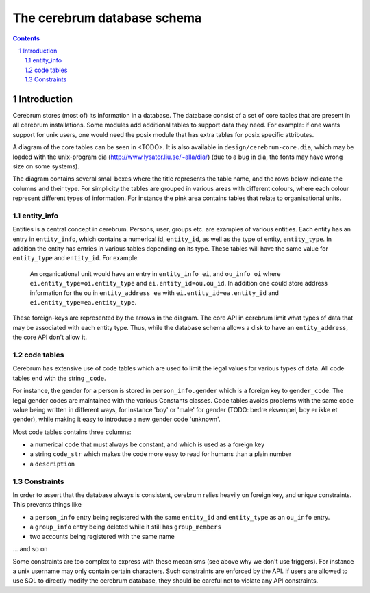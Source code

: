 .. namespace:: devel-database-schema

============================
The cerebrum database schema
============================

.. contents:: Contents
.. section-numbering::

Introduction
============

Cerebrum stores (most of) its information in a database.  The database
consist of a set of core tables that are present in all cerebrum
installations.  Some modules add additional tables to support data
they need.  For example: if one wants support for unix users, one
would need the posix module that has extra tables for posix specific
attributes.

A diagram of the core tables can be seen in <TODO>.  It is also
available in ``design/cerebrum-core.dia``, which may be loaded with
the unix-program dia (http://www.lysator.liu.se/~alla/dia/) (due to a
bug in dia, the fonts may have wrong size on some systems).

The diagram contains several small boxes where the title represents
the table name, and the rows below indicate the columns and their
type.  For simplicity the tables are grouped in various areas with
different colours, where each colour represent different types of
information.  For instance the pink area contains tables that relate
to organisational units.


entity_info
-----------

Entities is a central concept in cerebrum.  Persons, user, groups
etc. are examples of various entities.  Each entity has an entry in
``entity_info``, which contains a numerical id, ``entity_id``, as well as the
type of entity, ``entity_type``.  In addition the entity has entries in
various tables depending on its type.  These tables will have the same
value for ``entity_type`` and ``entity_id``.  For example:

  An organicational unit would have an entry in ``entity_info ei``, and
  ``ou_info oi`` where ``ei.entity_type=oi.entity_type`` and
  ``ei.entity_id=ou.ou_id``.  In addition one could store address
  information for the ou in ``entity_address ea`` with
  ``ei.entity_id=ea.entity_id`` and ``ei.entity_type=ea.entity_type``.

These foreign-keys are represented by the arrows in the diagram.  The
core API in cerebrum limit what types of data that may be associated
with each entity type.  Thus, while the database schema allows a disk
to have an ``entity_address``, the core API don't allow it.


code tables
-----------

Cerebrum has extensive use of code tables which are used to limit the
legal values for various types of data.  All code tables end with the
string ``_code``.  

For instance, the gender for a person is stored in
``person_info.gender`` which is a foreign key to ``gender_code``.  The
legal gender codes are maintained with the various Constants classes.
Code tables avoids problems with the same code value being written in
different ways, for instance 'boy' or 'male' for gender (TODO: bedre
eksempel, boy er ikke et gender), while making it easy to introduce a
new gender code 'unknown'.

Most code tables contains three columns:

- a numerical ``code`` that must always be constant, and which is used as
  a foreign key
- a string ``code_str`` which makes the code more easy to read for humans
  than a plain number
- a ``description``


Constraints
-----------

In order to assert that the database always is consistent, cerebrum
relies heavily on foreign key, and unique constraints.  This prevents
things like 

- a ``person_info`` entry being registered with the same ``entity_id``
  and ``entity_type`` as an ``ou_info`` entry.

- a ``group_info`` entry being deleted while it still has
  ``group_members``

- two accounts being registered with the same name

... and so on

Some constraints are too complex to express with these mecanisms (see
above why we don't use triggers).  For instance a unix username may
only contain certain characters.  Such constraints are enforced by the
API.  If users are allowed to use SQL to directly modify the cerebrum
database, they should be careful not to violate any API constraints.

